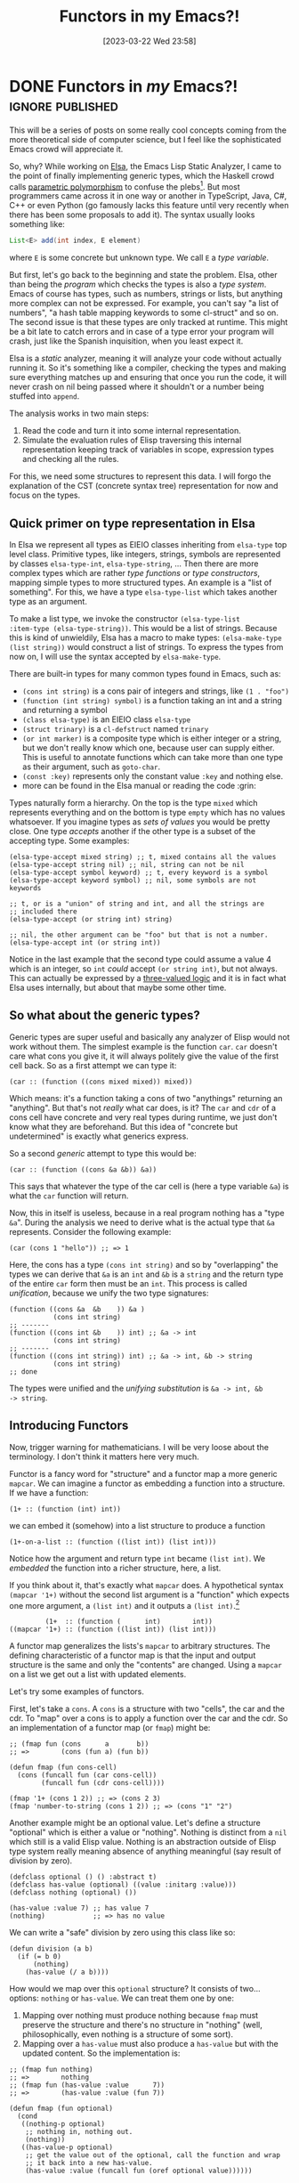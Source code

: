 #+TITLE: Functors in my Emacs?!
#+DATE: [2023-03-22 Wed 23:58]

* DONE Functors in /my/ Emacs?!                                 :ignore:published:
CLOSED: [2023-03-22 Wed 23:58]
:PROPERTIES:
:PUBDATE:  [2023-03-22 Wed 23:57]
:BLOG_FILENAME: 2023-03-22-Functors-in-my-Emacs?!
:END:
:LOGBOOK:
- State "DONE"       from              [2023-03-22 Wed 23:58]
:END:

This will be a series of posts on some really cool concepts coming
from the more theoretical side of computer science, but I feel like
the sophisticated Emacs crowd will appreciate it.

So, why?  While working on [[https://github.com/emacs-elsa/Elsa][Elsa]], the Emacs Lisp Static Analyzer, I
came to the point of finally implementing generic types, which the
Haskell crowd calls [[https://en.wikipedia.org/wiki/Parametric_polymorphism][parametric polymorphism]] to confuse the
plebs[fn:1dfc38151494f627:In all seriousness, I love Haskell and the
community is in general great.].  But most programmers came across it
in one way or another in TypeScript, Java, C#, C++ or even Python (go
famously lacks this feature until very recently when there has been
some proposals to add it).  The syntax usually looks something like:

#+begin_src java
List<E> add(int index, E element)
#+end_src

where =E= is some concrete but unknown type.  We call =E= a /type variable/.

But first, let's go back to the beginning and state the problem.
Elsa, other than being the /program/ which checks the types is also a
/type system/.  Emacs of course has types, such as numbers, strings or
lists, but anything more complex can not be expressed.  For example,
you can't say "a list of numbers", "a hash table mapping keywords to
some cl-struct" and so on.  The second issue is that these types are
only tracked at runtime.  This might be a bit late to catch errors and
in case of a type error your program will crash, just like the Spanish
inquisition, when you least expect it.

Elsa is a /static/ analyzer, meaning it will analyze your code without
actually running it.  So it's something like a compiler, checking the
types and making sure everything matches up and ensuring that once you
run the code, it will never crash on nil being passed where it
shouldn't or a number being stuffed into =append=.

The analysis works in two main steps:

1. Read the code and turn it into some internal representation.
2. Simulate the evaluation rules of Elisp traversing this internal
   representation keeping track of variables in scope, expression
   types and checking all the rules.

For this, we need some structures to represent this data.  I will
forgo the explanation of the CST (concrete syntax tree) representation
for now and focus on the types.

** Quick primer on type representation in Elsa

In Elsa we represent all types as EIEIO classes inheriting from
=elsa-type= top level class.  Primitive types, like integers, strings,
symbols are represented by classes =elsa-type-int=, =elsa-type-string=,
...  Then there are more complex types which are rather /type functions/
or /type constructors/, mapping simple types to more structured types.
An example is a "list of something".  For this, we have a type
=elsa-type-list= which takes another type as an argument.

To make a list type, we invoke the constructor =(elsa-type-list
:item-type (elsa-type-string))=.  This would be a list of strings.
Because this is kind of unwieldily, Elsa has a macro to make types:
=(elsa-make-type (list string))= would construct a list of strings.  To
express the types from now on, I will use the syntax accepted by
=elsa-make-type=.

There are built-in types for many common types found in Emacs, such as:

- =(cons int string)= is a cons pair of integers and strings, like =(1 . "foo")=
- =(function (int string) symbol)= is a function taking an int and a string and returning a symbol
- =(class elsa-type)= is an EIEIO class =elsa-type=
- =(struct trinary)= is a =cl-defstruct= named =trinary=
- =(or int marker)= is a composite type which is either integer or a
  string, but we don't really know which one, because user can supply
  either.  This is useful to annotate functions which can take more
  than one type as their argument, such as =goto-char=.
- =(const :key)= represents only the constant value =:key= and nothing
  else.
- more can be found in the Elsa manual or reading the code :grin:

Types naturally form a hierarchy.  On the top is the type =mixed= which
represents everything and on the bottom is type =empty= which has no
values whatsoever.  If you imagine types as /sets of values/ you would
be pretty close. One type /accepts/ another if the other type is a
subset of the accepting type. Some examples:

#+begin_src elisp
(elsa-type-accept mixed string) ;; t, mixed contains all the values
(elsa-type-accept string nil) ;; nil, string can not be nil
(elsa-type-accept symbol keyword) ;; t, every keyword is a symbol
(elsa-type-accept keyword symbol) ;; nil, some symbols are not keywords

;; t, or is a "union" of string and int, and all the strings are
;; included there
(elsa-type-accept (or string int) string)

;; nil, the other argument can be "foo" but that is not a number.
(elsa-type-accept int (or string int))
#+end_src

Notice in the last example that the second type could assume a value 4
which is an integer, so =int= /could/ accept =(or string int)=, but not
always.  This can actually be expressed by a [[https://github.com/emacs-elsa/trinary-logic][three-valued logic]] and it
is in fact what Elsa uses internally, but about that maybe some other
time.

** So what about the generic types?

Generic types are super useful and basically any analyzer of Elisp
would not work without them.  The simplest example is the function
=car=.  =car= doesn't care what cons you give it, it will always politely
give the value of the first cell back.  So as a first attempt we can
type it:

#+begin_src elisp
(car :: (function ((cons mixed mixed)) mixed))
#+end_src

Which means: it's a function taking a cons of two "anythings"
returning an "anything".  But that's not /really/ what car does, is it?
The =car= and =cdr= of a cons cell have concrete and very real types
during runtime, we just don't know what they are beforehand.  But this
idea of "concrete but undetermined" is exactly what generics express.

So a second /generic/ attempt to type this would be:

#+begin_src elisp
(car :: (function ((cons &a &b)) &a))
#+end_src

This says that whatever the type of the car cell is (here a type
variable =&a=) is what the =car= function will return.

Now, this in itself is useless, because in a real program nothing has
a "type =&a=".  During the analysis we need to derive what is the actual
type that =&a= represents.  Consider the following example:

#+begin_src elisp
(car (cons 1 "hello")) ;; => 1
#+end_src

Here, the cons has a type =(cons int string)= and so by "overlapping"
the types we can derive that =&a= is an =int= and =&b= is a =string= and the
return type of the entire =car= form then must be an =int=.  This process
is called /unification/, because we unify the two type signatures:

#+begin_src elisp
(function ((cons &a  &b    )) &a )
           (cons int string)
;; -------
(function ((cons int &b    )) int) ;; &a -> int
           (cons int string)
;; -------
(function ((cons int string)) int) ;; &a -> int, &b -> string
           (cons int string)
;; done
#+end_src

The types were unified and the /unifying substitution/ is =&a -> int, &b
-> string=.

** Introducing Functors

Now, trigger warning for mathematicians.  I will be very loose about
the terminology.  I don't think it matters here very much.

Functor is a fancy word for "structure" and a functor map a more
generic =mapcar=.  We can imagine a functor as embedding a function into
a structure.  If we have a function:

#+begin_src elisp
(1+ :: (function (int) int))
#+end_src

we can embed it (somehow) into a list structure to produce a function

#+begin_src elisp
(1+-on-a-list :: (function ((list int)) (list int)))
#+end_src

Notice how the argument and return type =int= became =(list int)=.  We
/embedded/ the function into a richer structure, here, a list.

If you think about it, that's exactly what =mapcar= does.  A
hypothetical syntax =(mapcar '1+)= without the second list argument is a
"function" which expects one more argument, a =(list int)= and it
outputs a =(list int)=.[fn:3174657231ea840:I put function in quotes,
because in Elisp no such thing exists.  You must always provide all
the arguments to a function.  But you can imagine a /partial/
application, when you only provide some arguments and the result is a
new function expecting the rest of the arguments to finally produce
the result.  This can be achieved with the built-in =apply-partially=
function.]

#+begin_src elisp
         (1+  :: (function (      int)        int))
((mapcar '1+) :: (function ((list int)) (list int)))
#+end_src

A functor map generalizes the lists's =mapcar= to arbitrary structures.
The defining characteristic of a functor map is that the input and
output structure is the same and only the "contents" are changed.
Using a =mapcar= on a list we get out a list with updated elements.

Let's try some examples of functors.

First, let's take a =cons=.  A =cons= is a structure with two "cells", the
car and the cdr.  To "map" over a cons is to apply a function over the
car and the cdr.  So an implementation of a functor map (or =fmap=)
might be:

#+begin_src elisp
;; (fmap fun (cons      a       b))
;; =>        (cons (fun a) (fun b))

(defun fmap (fun cons-cell)
  (cons (funcall fun (car cons-cell))
        (funcall fun (cdr cons-cell))))

(fmap '1+ (cons 1 2)) ;; => (cons 2 3)
(fmap 'number-to-string (cons 1 2)) ;; => (cons "1" "2")
#+end_src

Another example might be an optional value.  Let's define a structure
"optional" which is either a value or "nothing".  Nothing is distinct
from a =nil= which still is a valid Elisp value.  Nothing is an
abstraction outside of Elisp type system really meaning absence of
anything meaningful (say result of division by zero).

#+begin_src elisp
(defclass optional () () :abstract t)
(defclass has-value (optional) ((value :initarg :value)))
(defclass nothing (optional) ())

(has-value :value 7) ;; has value 7
(nothing)            ;; => has no value
#+end_src

We can write a "safe" division by zero using this class like so:

#+begin_src elisp
(defun division (a b)
  (if (= b 0)
      (nothing)
    (has-value (/ a b))))
#+end_src

How would we map over this =optional= structure?  It consists of
two... options: =nothing= or =has-value=.  We can treat them one by one:

1. Mapping over nothing must produce nothing because =fmap= must
   preserve the structure and there's no structure in "nothing" (well,
   philosophically, even nothing is a structure of some sort).
2. Mapping over a =has-value= must also produce a =has-value= but with the
   updated content.   So the implementation is:

#+begin_src elisp
;; (fmap fun nothing)
;; =>        nothing
;; (fmap fun (has-value :value      7))
;; =>        (has-value :value (fun 7))

(defun fmap (fun optional)
  (cond
   ((nothing-p optional)
    ;; nothing in, nothing out.
    (nothing))
   ((has-value-p optional)
    ;; get the value out of the optional, call the function and wrap
    ;; it back into a new has-value.
    (has-value :value (funcall fun (oref optional value))))))

(fmap '1+ (nothing))      ;; => (nothing)
(fmap '1+ (has-value 1))  ;; => (has-value 2)

(fmap 'number-to-string (division 1 0)) ;; => (nothing)
(fmap 'number-to-string (division 1 2)) ;; => (has-value "0.5")
#+end_src

The interesting thing about this example is that we can have a
structure composed of multiple substructures and we can treat them on
a case by case basis.

If we go back to the list embedding of the =1+= function producing a
=(list int)= to a =(list int)= function, the embeddings for the cons and
optional would look very similar:

#+begin_src elisp
;; fmap on cons
((fmap '1+) :: (function ((cons int int)) (cons int int)))
;; fmap on optional
((fmap 'number-to-string) ::
 (function ((class (optional int))) (class (optional string))))
#+end_src

To generalize this further, we can replace the concrete /type
constructors/ (such as =cons=) and /type parameters/ (such as =int= or
=string)= with type variables:

#+begin_src elisp
(fmap :: (function ((function (&a) &b) (&f &a)) (&f &b)))
#+end_src

This rather cryptic line says that a =fmap= takes a function from =&a= to
=&b= and a structure (functor) =&f= holding things of type =&a=, and it
produces the same structure =&f= holding things of type =&b=.

Functors on their own do not seem very useful.  We have =mapcar= or the
specialized =fmap= and then what?  The real power of these abstractions
come when we implement /other/ operations in terms of the generic ones.
So let's jump into that to close this one out.

Finally, I should not omit the fact that there are some actual
[[https://en.wikipedia.org/wiki/Functor#Definition][mathematical laws]] the =fmap= function *must* satisfy to be a functor.
This blog post article being dense as it is, I leave this to the
reader to expand upon.  It's not very important when implementing
real-world functors as you almost always "have to" do it the right
way.

** Type variable substitution

Imagine now that we solved some unification, such as =(unify (cons &a
int) (cons string &b))= and we got out the unifying substitution =&a ->
string, &b -> int=.  How do we actually get the resulting unified type?
We perform variable /substitution/!

To perform substitution on a simple type like =int= makes no sense,
because there is no possible structure to be represented as a
variable.  This is the trivial case of a thing with no structure.  It
is only itself and that's it.

More interesting case is that of a list type, which has one type
argument.  A substitution would dive into the item type argument, try
to substitute that, and then construct a new list type with the
substituted item type.

Even more interesting is the cons type, which has two type
arguments. We first substitute both of them and then construct a new
cons type with the substituted type arguments.

In code, it would look something like this:

#+begin_src elisp
(cl-defgeneric substitute (this subs))

(cl-defmethod substitute ((this elsa-simple-type) subs)
  ;; Simple type can not substitute anything.
  this)

(cl-defmethod substitute ((this elsa-type-variable) subs)
  ;; Get the substitution from the hash table or return this if there
  ;; is no substitution available.
  (or (gethash (oref this name) subs)
      this))

(cl-defmethod substitute ((this elsa-type-list) subs)
  ;; Substitute the item-type and construct a new list type.
  (elsa-type-list :item-type (substitute (oref this item-type) subs)))

(cl-defmethod substitute ((this elsa-type-cons) subs)
  ;; Substitute the car-type and cdr-type and construct a new cons
  ;; type.
  (elsa-type-cons :car-type (substitute (oref this car-type) subs)
                  :cdr-type (substitute (oref this cdr-type) subs)))
#+end_src

If you squint at the last example really hard, it actually looks a lot like:

#+begin_src elisp
(defun fmap (fun cons-cell)
  (cons (funcall fun (car cons-cell))
        (funcall fun (cdr cons-cell))))
#+end_src

How could we implement a =fmap= for =elsa-type-cons=?

#+begin_src elisp
(cl-defmethod substitute ((this elsa-type-cons) subs)
  ;; Substitute the car-type and cdr-type and construct a new cons type.
  (elsa-type-cons :car-type (substitute (oref this car-type) subs)
                  :cdr-type (substitute (oref this cdr-type) subs)))

;; => substitute "substitute" with "funcall fun" and drop the second
;; argument

(cl-defmethod fmap (fun (this elsa-type-cons))
  ;; Substitute the car-type and cdr-type and construct a new cons type.
  (elsa-type-cons :car-type (funcall fun (oref this car-type))
                  :cdr-type (funcall fun (oref this cdr-type))))
#+end_src

#+NAME: fig:whoa
[[https://i.imgur.com/AtFWWIn.gif]]

It's the same thing!  And this is the power of having generic
operations such as functor maps.  Once we define =fmap= for all the
"structure-ful" Elsa types, we can write a single unification method
in terms of =fmap= instead of one per each specific type.

#+begin_src elisp
-- (cl-defmethod substitute ((this elsa-type-list) subs)
--   ;; Substitute the item-type and construct a new list type.
--   (elsa-type-list :item-type (substitute (oref this item-type) subs)))
--
-- (cl-defmethod substitute ((this elsa-type-cons) subs)
--   ;; Substitute the car-type and cdr-type and construct a new cons
--   ;; type.
--   (elsa-type-cons :car-type (substitute (oref this car-type) subs)
--                   :cdr-type (substitute (oref this cdr-type) subs)))

++ (cl-defmethod substitute ((this elsa-type) subs)
++   (fmap (lambda (x) (substitute x subs) this)))
#+end_src

We can read this as "please, whatever structure =this= is, substitute
every type argument it has recursively and give me back the same
structure".  Armed with the =fmap= instances for all the different
types, we can implement plethora of other operations which work on the
internal elements of these structures while preserving their shapes
without ever actually having to be exposed to the structures---it is
abstracted away in the functor map.  This also frees you from thinking
too much about the concrete and rather express the problem in the
abstract way leading to (maybe?) increased clarity.

I think here is a good time to stop for now.  If you have any
questions, hit me up on twitter or on the GitHub repo for this blog
(both are in the header).

Next time we will talk about extending functor maps to "zips", which
instead of one structure and a function take two structures (of the
same shape) and a function to "zip" them into a new structure of the
same shape while combining the elements at the same "place" (teaser follows)

#+begin_src elisp
(??something?? '+
               (cons 1 2)
               (cons 3 4))
;; =>          (cons 4 6)
#+end_src
